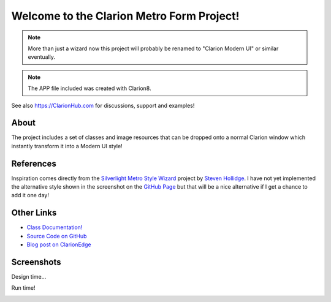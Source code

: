 Welcome to the Clarion Metro Form Project!
==============================================

.. Note:: More than just a wizard now this project will probably be renamed to "Clarion Modern UI" or similar eventually.

.. Note:: The APP file included was created with Clarion8. 

See also https://ClarionHub.com for discussions, support and examples!

About
-----

The project includes a set of classes and image resources that can be dropped onto a normal Clarion window which instantly transform it into a Modern UI style!

References
----------

Inspiration comes directly from the `Silverlight Metro Style Wizard <https://github.com/stevenh77/MetroWizard>`_ project by `Steven Hollidge <http://stevenhollidge.com/>`_. I have not yet implemented the alternative style shown in the screenshot on the `GitHub Page <https://github.com/stevenh77/MetroWizard>`_ but that will be a nice alternative if I get a chance to add it one day!

Other Links
-----------

* `Class Documentation! <http://fushnisoft.github.com/ClarionMetroWizard>`_
* `Source Code on GitHub <https://github.com/fushnisoft/ClarionMetroWizard>`_
* `Blog post on ClarionEdge <http://www.clarionedge.com/clarion/examples/clarion-metro-wizard.html>`_

Screenshots
-----------

Design time...

.. image:: http://www.clarionedge.com/wp-content/uploads/image72.png
    :width: 797 px
    :height: 595 px
    :scale: 40 %
    :target: http://www.clarionedge.com/wp-content/uploads/image72.png

Run time!

.. image:: http://www.clarionedge.com/wp-content/uploads/image74.png
    :width: 797 px
    :height: 595 px
    :scale: 40 %
    :target: http://www.clarionedge.com/wp-content/uploads/image74.png

    


